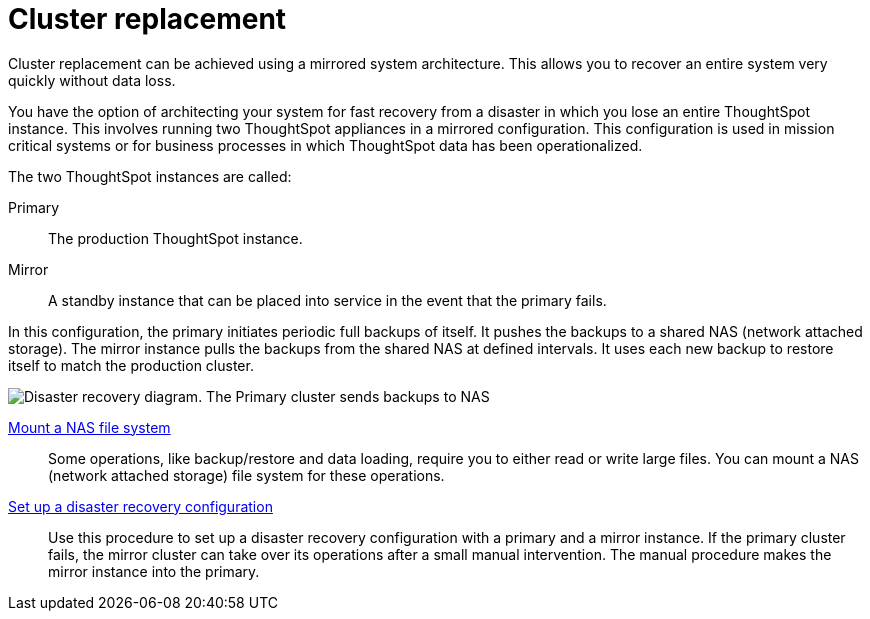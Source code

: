= Cluster replacement
:last_updated: tbd
:experimental:
:linkattrs:
:description: You have the option of architecting your system for fast recovery from a disaster in which you lose an entire ThoughtSpot instance.

Cluster replacement can be achieved using a mirrored system architecture. This allows you to recover an entire system very quickly without data loss.

You have the option of architecting your system for fast recovery from a disaster in which you lose an entire ThoughtSpot instance.
This involves running two ThoughtSpot appliances in a mirrored configuration.
This configuration is used in mission critical systems or for business processes in which ThoughtSpot data has been operationalized.

The two ThoughtSpot instances are called:

Primary:: The production ThoughtSpot instance.
Mirror:: A standby instance that can be placed into service in the event that the primary fails.

In this configuration, the primary initiates periodic full backups of itself.
It pushes the backups to a shared NAS (network attached storage).
The mirror instance pulls the backups from the shared NAS at defined intervals.
It uses each new backup to restore itself to match the production cluster.

image::Disaster_recovery.png[Disaster recovery diagram. The Primary cluster sends backups to NAS, and the Mirror cluster pulls those backups from NAS.]

xref:nas-mount.adoc[Mount a NAS file system]::
Some operations, like backup/restore and data loading, require you to either read or write large files.
You can mount a NAS (network attached storage) file system for these operations.

xref:dr-config.adoc[Set up a disaster recovery configuration]::
Use this procedure to set up a disaster recovery configuration with a primary and a mirror instance.
If the primary cluster fails, the mirror cluster can take over its operations after a small manual intervention.
The manual procedure makes the mirror instance into the primary.

